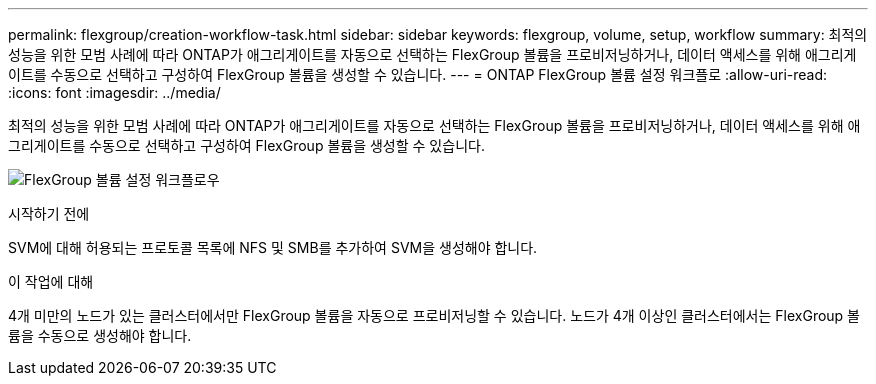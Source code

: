 ---
permalink: flexgroup/creation-workflow-task.html 
sidebar: sidebar 
keywords: flexgroup, volume, setup, workflow 
summary: 최적의 성능을 위한 모범 사례에 따라 ONTAP가 애그리게이트를 자동으로 선택하는 FlexGroup 볼륨을 프로비저닝하거나, 데이터 액세스를 위해 애그리게이트를 수동으로 선택하고 구성하여 FlexGroup 볼륨을 생성할 수 있습니다. 
---
= ONTAP FlexGroup 볼륨 설정 워크플로
:allow-uri-read: 
:icons: font
:imagesdir: ../media/


[role="lead"]
최적의 성능을 위한 모범 사례에 따라 ONTAP가 애그리게이트를 자동으로 선택하는 FlexGroup 볼륨을 프로비저닝하거나, 데이터 액세스를 위해 애그리게이트를 수동으로 선택하고 구성하여 FlexGroup 볼륨을 생성할 수 있습니다.

image:flexgroups-setup-workflow.gif["FlexGroup 볼륨 설정 워크플로우"]

.시작하기 전에
SVM에 대해 허용되는 프로토콜 목록에 NFS 및 SMB를 추가하여 SVM을 생성해야 합니다.

.이 작업에 대해
4개 미만의 노드가 있는 클러스터에서만 FlexGroup 볼륨을 자동으로 프로비저닝할 수 있습니다. 노드가 4개 이상인 클러스터에서는 FlexGroup 볼륨을 수동으로 생성해야 합니다.
